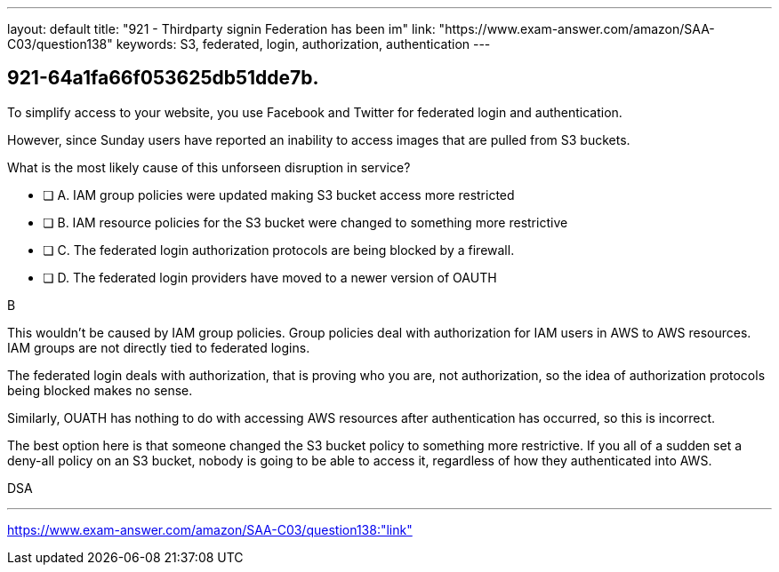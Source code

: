 ---
layout: default 
title: "921 - Thirdparty signin Federation has been im"
link: "https://www.exam-answer.com/amazon/SAA-C03/question138"
keywords: S3, federated, login, authorization, authentication
---


[.question]
== 921-64a1fa66f053625db51dde7b.


****

[.query]
--

To simplify access to your website, you use Facebook and Twitter for federated login and authentication.

However, since Sunday users have reported an inability to access images that are pulled from S3 buckets.

What is the most likely cause of this unforseen disruption in service?

--

[.list]
--
* [ ] A. IAM group policies were updated making S3 bucket access more restricted
* [ ] B. IAM resource policies for the S3 bucket were changed to something more restrictive
* [ ] C. The federated login authorization protocols are being blocked by a firewall.
* [ ] D. The federated login providers have moved to a newer version of OAUTH

--
****

[.answer]
B

[.explanation]
--

This wouldn't be caused by IAM group policies. Group policies deal with authorization for IAM users  in AWS to AWS resources. IAM groups are not directly tied to federated logins.

The federated login deals with authorization, that is proving who you are, not authorization, so the idea of authorization protocols being blocked makes no sense.

Similarly, OUATH has nothing to do with accessing AWS resources after authentication has occurred, so this is incorrect.

The best option here is that someone changed the S3 bucket policy to something more restrictive. If you all of a sudden set a deny-all policy on an S3 bucket, nobody is going to be able to access it, regardless of how they authenticated into AWS.


--

[.ka]
DSA

'''



https://www.exam-answer.com/amazon/SAA-C03/question138:"link"


